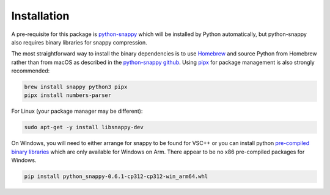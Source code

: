 Installation
------------


A pre-requisite for this package is `python-snappy <https://pypi.org/project/python-snappy/>`__ which will be installed by Python automatically, but python-snappy also requires binary libraries for snappy compression.

The most straightforward way to install the binary dependencies is to use
`Homebrew <https://brew.sh>`__ and source Python from Homebrew rather than from macOS as described 
in the `python-snappy github <https://github.com/andrix/python-snappy>`__. Using `pipx <https://pipx.pypa.io/stable/installation/>`__ for package management is also strongly recommended:

.. code:: bash

   brew install snappy python3 pipx
   pipx install numbers-parser

For Linux (your package manager may be different):

.. code:: bash

   sudo apt-get -y install libsnappy-dev

On Windows, you will need to either arrange for snappy to be found for VSC++ or you can install python
`pre-compiled binary libraries <https://github.com/cgohlke/win_arm64-wheels/>`__ which are only available
for Windows on Arm. There appear to be no x86 pre-compiled packages for Windows.

.. code:: text

   pip install python_snappy-0.6.1-cp312-cp312-win_arm64.whl